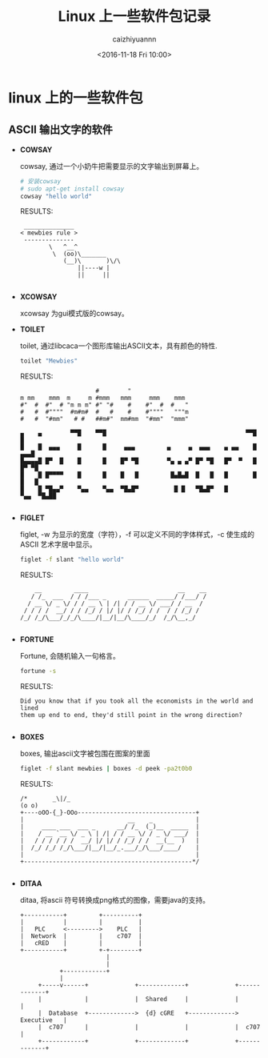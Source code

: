 #+OPTIONS: ':nil *:t -:t ::t <:t H:3 \n:nil ^:t arch:headline
#+OPTIONS: author:t broken-links:nil c:nil creator:nil
#+OPTIONS: d:(not "LOGBOOK") date:t e:t email:nil f:t inline:t num:t
#+OPTIONS: p:nil pri:nil prop:nil stat:t tags:t tasks:t tex:t
#+OPTIONS: timestamp:t title:t toc:t todo:t |:t
#+TITLE: Linux 上一些软件包记录
#+DATE: <2016-11-18 Fri 10:00>
#+AUTHOR: caizhiyuannn
#+EMAIL: caizhiyuannn@gmail.com
#+LANGUAGE: en
#+SELECT_TAGS: export
#+EXCLUDE_TAGS: noexport
#+CREATOR: Emacs 26.1 (Org mode 9.1.9)
#+JEKYLL_LAYOUT: post
#+JEKYLL_CATEGORIES: linux
#+JEKYLL_TAGS: linux packages
#+STARTUP: showall
#+EXPORT_FILE_NAME: 2016-11-18-linux_packages

* linux 上的一些软件包

** ASCII 输出文字的软件
   - *COWSAY*

     cowsay, 通过一个小奶牛把需要显示的文字输出到屏幕上。
     #+BEGIN_SRC sh
        # 安装cowsay
        # sudo apt-get install cowsay
        cowsay "hello world"

     #+END_SRC
     RESULTS:
     #+BEGIN_EXAMPLE
           ______________
          < mewbies rule >
           --------------
                  \   ^__^
                   \  (oo)\_______
                      (__)\       )\/\
                          ||----w |
                          ||     ||

     #+END_EXAMPLE

   - *XCOWSAY*

     xcowsay 为gui模式版的cowsay。

   - *TOILET*

     toilet, 通过libcaca一个图形库输出ASCII文本，具有颜色的特性.
     #+BEGIN_SRC sh
        toilet "Mewbies"
     #+END_SRC
     RESULTS:
     #+BEGIN_EXAMPLE
                            #        "
       m mm    mmm  m     m #mmm   mmm     mmm    mmm
       #"  #  #"  # "m m m" #" "#    #    #"  #  #   "
       #   #  #""""  #m#m#  #   #    #    #""""   """m
       #   #  "#mm"   # #   ##m#"  mm#mm  "#mm"  "mmm"

       ▄    ▄        ▀▀█    ▀▀█                                       ▀▀█        █
       █    █  ▄▄▄     █      █     ▄▄▄         ▄     ▄  ▄▄▄    ▄ ▄▄    █     ▄▄▄█
       █▄▄▄▄█ █▀  █    █      █    █▀ ▀█        ▀▄ ▄ ▄▀ █▀ ▀█   █▀  ▀   █    █▀ ▀█
       █    █ █▀▀▀▀    █      █    █   █         █▄█▄█  █   █   █       █    █   █
       █    █ ▀█▄▄▀    ▀▄▄    ▀▄▄  ▀█▄█▀          █ █   ▀█▄█▀   █       ▀▄▄  ▀█▄██   

     #+END_EXAMPLE

   - *FIGLET*

     figlet, -w 为显示的宽度（字符），-f 可以定义不同的字体样式，-c 使生成的 ASCII 艺术字居中显示。
     #+BEGIN_SRC sh
        figlet -f slant "hello world"
     #+END_SRC
     RESULTS:
     #+BEGIN_EXAMPLE
           __         ____                         __    __
          / /_  ___  / / /___ _      ______  _____/ /___/ /
         / __ \/ _ \/ / / __ \ | /| / / __ \/ ___/ / __  /
        / / / /  __/ / / /_/ / |/ |/ / /_/ / /  / / /_/ /
       /_/ /_/\___/_/_/\____/|__/|__/\____/_/  /_/\__,_/

     #+END_EXAMPLE

   - *FORTUNE*

     Fortune, 会随机输入一句格言。
     #+BEGIN_SRC sh
        fortune -s
     #+END_SRC
     RESULTS:
     #+BEGIN_EXAMPLE
       Did you know that if you took all the economists in the world and lined
       them up end to end, they'd still point in the wrong direction?

     #+END_EXAMPLE

   - *BOXES*

     boxes, 输出ascii文字被包围在图案的里面
     #+BEGIN_SRC sh
        figlet -f slant mewbies | boxes -d peek -pa2t0b0
     #+END_SRC
     RESULTS:
     #+BEGIN_EXAMPLE
       /*       _\|/_
       (o o)
       +----oOO-{_}-OOo---------------------------------+
       |                             __    _            |
       |     ____ ___  ___ _      __/ /_  (_)__  _____  |
       |    / __ `__ \/ _ \ | /| / / __ \/ / _ \/ ___/  |
       |   / / / / / /  __/ |/ |/ / /_/ / /  __(__  )   |
       |  /_/ /_/ /_/\___/|__/|__/_.___/_/\___/____/    |
       |                                                |
       +-----------------------------------------------*/

     #+END_EXAMPLE

   - *DITAA*

     ditaa, 将ascii 符号转换成png格式的图像，需要java的支持。
     #+BEGIN_SRC ditaa :file test_ditaa.png :cmdline -r -s 0.8
         +-----------+         +----------+
         |           |         |          |
         |   PLC     <--------->    PLC   |
         |  Network  |         |    c707  |
         |   cRED    |         |          |
         +-----------+         +-+--------+
                                 |
                                 |
                    +------------+
                    |
              +-----v------+             +-------------+             +-------------+
              |            |             |  Shared     |             |             |
              |  Database  +------------->  {d} cGRE   +-------------> Executive   |
              |  c707      |             |             |             |  c707       |
              +------------+             +-------------+             +-------------+

     #+END_SRC
